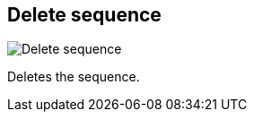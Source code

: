 ifdef::pdf-theme[[[sequences-delete,Delete sequence]]]
ifndef::pdf-theme[[[sequences-delete,Delete sequence image:playtime::generated/screenshots/elements/sequences/delete.png[width=50, pdfwidth=8mm]]]]
== Delete sequence

image::playtime::generated/screenshots/elements/sequences/delete.png[Delete sequence, role="related thumb right", float=right]

Deletes the sequence.

